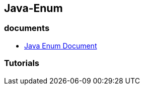 ## Java-Enum

### documents
* https://docs.oracle.com/javase/8/docs/api/java/lang/Enum.html[Java Enum Document]

### Tutorials